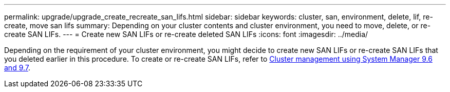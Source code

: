 ---
permalink: upgrade/upgrade_create_recreate_san_lifs.html
sidebar: sidebar
keywords: cluster, san, environment, delete, lif, re-create, move san lifs
summary: Depending on your cluster contents and cluster environment, you need to move, delete, or re-create SAN LIFs.
---
= Create new SAN LIFs or re-create deleted SAN LIFs
:icons: font
:imagesdir: ../media/

[.lead]
Depending on the requirement of your cluster environment, you might decide to create new SAN LIFs or re-create SAN LIFs that you deleted earlier in this procedure. To create or re-create SAN LIFs, refer to https://docs.netapp.com/us-en/ontap-sm-classic/online-help-96-97/task_creating_network_interfaces.html[Cluster management using System Manager 9.6 and 9.7^].
